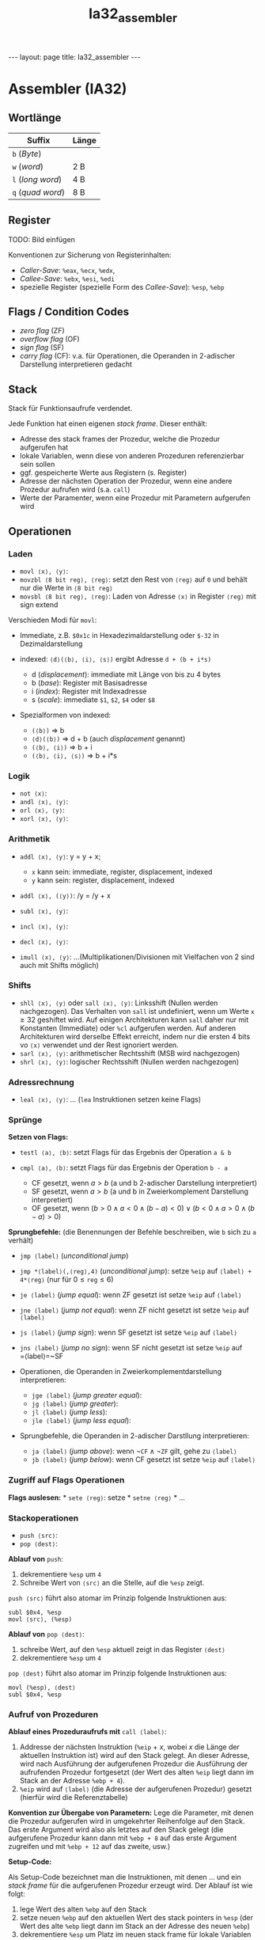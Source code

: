 #+TITLE: Ia32_assembler
#+STARTUP: content
#+STARTUP: latexpreview
#+STARTUP: inlineimages
#+OPTIONS: toc:nil
#+HTML_MATHJAX: align: left indent: 5em tagside: left
#+BEGIN_HTML
---
layout: page
title: Ia32_assembler
---
#+END_HTML

* Assembler (IA32)

** Wortlänge

| Suffix              | Länge   |
|---------------------+---------|
| =b= (/Byte/)        |         |
| =w= (/word/)        | 2 B     |
| =l= (/long word/)   | 4 B     |
| =q= (/quad word/)   | 8 B     |

** Register

TODO: Bild einfügen

Konventionen zur Sicherung von Registerinhalten:

-  /Caller-Save/: =%eax=, =%ecx=, =%edx=,
-  /Callee-Save/: =%ebx=, =%esi=, =%edi=
-  spezielle Register (spezielle Form des /Callee-Save/): =%esp=, =%ebp=

** Flags / Condition Codes

-  /zero flag/ (ZF)
-  /overflow flag/ (OF)
-  /sign flag/ (SF)
-  /carry flag/ (CF): v.a. für Operationen, die Operanden in 2-adischer
   Darstellung interpretieren gedacht

** Stack

Stack für Funktionsaufrufe verdendet.

Jede Funktion hat einen eigenen /stack frame/. Dieser enthält:

-  Adresse des stack frames der Prozedur, welche die Prozedur aufgerufen
   hat
-  lokale Variablen, wenn diese von anderen Prozeduren referenzierbar
   sein sollen
-  ggf. gespeicherte Werte aus Registern (s. Register)
-  Adresse der nächsten Operation der Prozedur, wenn eine andere
   Prozedur aufrufen wird (s.a. =call=)
-  Werte der Paramenter, wenn eine Prozedur mit Parametern aufgerufen
   wird

** Operationen

*** Laden

-  =movl ⟨x⟩, ⟨y⟩=:
-  =movzbl ⟨8 bit reg⟩, ⟨reg⟩=: setzt den Rest von =⟨reg⟩= auf =0= und
   behält nur die Werte in =⟨8 bit reg⟩=
-  =movsbl ⟨8 bit reg⟩, ⟨reg⟩=: Laden von Adresse =⟨x⟩= in Register
   =⟨reg⟩= mit sign extend

Verschieden Modi für =movl=:

-  Immediate, z.B. =$0x1c= in Hexadezimaldarstellung oder =$-32= in
   Dezimaldarstellung
-  indexed: =⟨d⟩(⟨b⟩, ⟨i⟩, ⟨s⟩)= ergibt Adresse =d + (b + i*s)=

   -  d (/displacement/): immediate mit Länge von bis zu 4 bytes
   -  b (/base/): Register mit Basisadresse
   -  i (/index/): Register mit Indexadresse
   -  s (/scale/): immediate =$1=, =$2=, =$4= oder =$8=

-  Spezialformen von indexed:

   -  =(⟨b⟩)= => b
   -  =⟨d⟩(⟨b⟩)= => d + b (auch /displacement/ genannt)
   -  =(⟨b⟩, ⟨i⟩)= => b + i
   -  =(⟨b⟩, ⟨i⟩, ⟨s⟩)= => b + i*s

*** Logik

-  =not ⟨x⟩=:
-  =andl ⟨x⟩, ⟨y⟩=:
-  =orl ⟨x⟩, ⟨y⟩=:
-  =xorl ⟨x⟩, ⟨y⟩=:

*** Arithmetik

-  =addl ⟨x⟩, ⟨y⟩=: y = y + x;

   -  =x= kann sein: immediate, register, displacement, indexed
   -  =y= kann sein: register, displacement, indexed

-  =addl ⟨x⟩, (⟨y⟩)=: /y = /y + x
-  =subl ⟨x⟩, ⟨y⟩=:
-  =incl ⟨x⟩, ⟨y⟩=:
-  =decl ⟨x⟩, ⟨y⟩=:
-  =imull ⟨x⟩, ⟨y⟩=: ...(Multiplikationen/Divisionen mit Vielfachen von
   2 sind auch mit Shifts möglich)

*** Shifts

-  =shll ⟨x⟩, ⟨y⟩= oder =sall ⟨x⟩, ⟨y⟩=: Linksshift (Nullen werden
   nachgezogen). Das Verhalten von =sall= ist undefiniert, wenn um Werte
   $\mathtt{x} \geq 32$ geshiftet wird. Auf einigen Architekturen kann
   =sall= daher nur mit Konstanten (Immediate) oder =%cl= aufgerufen
   werden. Auf anderen Architekturen wird derselbe Effekt erreicht,
   indem nur die ersten 4 bits vo =⟨x⟩= verwendet und der Rest ignoriert
   werden.
-  =sarl ⟨x⟩, ⟨y⟩=: arithmetischer Rechtsshift (MSB wird nachgezogen)
-  =shrl ⟨x⟩, ⟨y⟩=: logischer Rechtsshift (Nullen werden nachgezogen)

*** Adressrechnung

-  =leal ⟨x⟩, ⟨y⟩=: ... (=lea= Instruktionen setzen keine Flags)

*** Sprünge

*Setzen von Flags:*

-  =testl ⟨a⟩, ⟨b⟩=: setzt Flags für das Ergebnis der Operation =a & b=
-  =cmpl ⟨a⟩, ⟨b⟩=: setzt Flags für das Ergebnis der Operation =b - a=

   -  CF gesetzt, wenn $a > b$ (a und b 2-adischer Darstellung
      interpretiert)
   -  SF gesetzt, wenn $a > b$ (a und b in Zweierkomplement Darstellung
      interpretiert)
   -  OF gesetzt, wenn
      $(b > 0 \wedge a < 0 \wedge (b-a) < 0) \vee (b < 0 \wedge a > 0 \wedge (b-a) > 0)$

*Sprungbefehle:* (die Benennungen der Befehle beschreiben, wie =b= sich
zu =a= verhält)

-  =jmp ⟨label⟩= (/unconditional jump/)
-  =jmp *⟨label⟩(,⟨reg⟩,4)= (/unconditional jump/): setze =%eip= auf
   =⟨label⟩ + 4*⟨reg⟩= (nur für $0 \leq \mathtt{reg} \leq 6$)
-  =je ⟨label⟩= (/jump equal/): wenn ZF gesetzt ist setze =%eip= auf
   =⟨label⟩=
-  =jne ⟨label⟩= (/jump not equal/): wenn ZF nicht gesetzt ist setze
   =%eip= auf =⟨label⟩=
-  =js ⟨label⟩= (/jump sign/): wenn SF gesetzt ist setze =%eip= auf
   =⟨label⟩=
-  =jns ⟨label⟩= (/jump no sign/): wenn SF nicht gesetzt ist setze
   =%eip= auf =⟨label⟩=~SF
-  Operationen, die Operanden in Zweierkomplementdarstellung
   interpretieren:

   -  =jge ⟨label⟩= (/jump greater equal/):
   -  =jg ⟨label⟩= (/jump greater/):
   -  =jl ⟨label⟩= (/jump less/):
   -  =jle ⟨label⟩= (/jump less equal/):

-  Sprungbefehle, die Operanden in 2-adischer Darstllung interpretieren:

   -  =ja ⟨label⟩= (/jump above/): wenn
      $\neg \mathtt{CF} \wedge \neg \mathtt{ZF}$ gilt, gehe zu =⟨label⟩=
   -  =jb ⟨label⟩= (/jump below/): wenn CF gesetzt ist setze =%eip= auf
      =⟨label⟩=

*** Zugriff auf Flags Operationen

*Flags auslesen:* * =sete ⟨reg⟩=: setze * =setne ⟨reg⟩= * ...

*** Stackoperationen

-  =push ⟨src⟩=:
-  =pop ⟨dest⟩=:

*Ablauf von* =push=:

1. dekrementiere =%esp= um =4=
2. Schreibe Wert von =⟨src⟩= an die Stelle, auf die =%esp= zeigt.

=push ⟨src⟩= führt also atomar im Prinzip folgende Instruktionen aus:

#+BEGIN_EXAMPLE
    subl $0x4, %esp
    movl ⟨src⟩, (%esp)
#+END_EXAMPLE

*Ablauf von* =pop ⟨dest⟩=:

1. schreibe Wert, auf den =%esp= aktuell zeigt in das Register =⟨dest⟩=
2. dekrementiere =%esp= um =4=

=pop ⟨dest⟩= führt also atomar im Prinzip folgende Instruktionen aus:

#+BEGIN_EXAMPLE
    movl (%esp), ⟨dest⟩
    subl $0x4, %esp
#+END_EXAMPLE

*** Aufruf von Prozeduren

*Ablauf eines Prozeduraufrufs mit* =call ⟨label⟩=:

1. Addresse der nächsten Instruktion (=%eip= + $x$, wobei $x$ die Länge
   der aktuellen Instruktion ist) wird auf den Stack gelegt. An dieser
   Adresse, wird nach Ausführung der aufgerufenen Prozedur die
   Ausführung der aufrufenden Prozedur fortgesetzt (der Wert des alten
   =%eip= liegt dann im Stack an der Adresse =%ebp + 4=).
2. =%eip= wird auf =⟨label⟩= (die Adresse der aufgerufenen Prozedur)
   gesetzt (hierfür wird die Referenztabelle)

*Konvention zur Übergabe von Parametern:* Lege die Parameter, mit denen
die Prozedur aufgerufen wird in umgekehrter Reihenfolge auf den Stack.
Das erste Argument wird also als letztes auf den Stack gelegt (die
aufgerufene Prozedur kann dann mit =%ebp + 8= auf das erste Argument
zugreifen und mit =%ebp + 12= auf das zweite, usw.)

*Setup-Code:*

Als Setup-Code bezeichnet man die Instruktionen, mit denen ... und ein
/stack frame/ für die aufgerufenen Prozedur erzeugt wird. Der Ablauf ist
wie folgt:

1. lege Wert des alten =%ebp= auf den Stack
2. setze neuen =%ebp= auf den aktuellen Wert des stack pointers in
   =%esp= (der Wert des alte =%ebp= liegt dann im Stack an der Adresse
   des neuen =%ebp=)
3. dekrementiere =%esp= um Platz im neuen stack frame für lokale
   Variablen zu schaffen

Der Setup-Code sieht also so aus:

#+BEGIN_EXAMPLE
    push %ebp
    movl %esp, %ebp
    subl $40, %esp // Konvention: Stack Pointer wird um Vielfache von 16 dekrementiert
#+END_EXAMPLE

*Finish-Code:*

Also /finish code/ werden die Instruktionen bezeichnet, mit denen der
Wert des =%eip= und des =%ebp= der aufrufenden Prozedur
wiederhergesetllt werden.

#+BEGIN_EXAMPLE
    // ggf. überschriebene Werte in Callee Save Register wieder herstellen
    movl %ebp, %esp // %esp zeigt auf %ebp
    pop %ebp       // restore old %ebp
    ret             // restore old %eip
#+END_EXAMPLE

*Ablaufs des Zurückkehrens einer Prozedur mit* =ret=: =ret= popt ein
Element vom Stack und läd dessen Wert in =%eip=. Der Instruktionpointer
wird also auf den gepopten Wert gesetzte (d.h. die Ausführung der
Instruktionen wird an dieser Adresse fortgesetzt). Damit =ret= also
korrekt funktioniert, muss der =%esp= vorher auf =%ebp= der
retournierenden Prozedur zeigen.

*Ablaufs des Zurückkehrens einer Prozedur mit* =leave=: =leave= entfernt
den aktuellen Stackframe und springt zurück in den vorherigen
Stackframe. Dazu wird der Stackpointer auf die Basisadresse des
aktuellen Stackframes gesetzt und anschließend der Wert des alten =%ebp=
mit =pop= in =%ebp= geladen. Es werden also folgende Instruktionen
ausgeführt:

#+BEGIN_EXAMPLE
    movl %ebp, %esp
    pop %ebp
#+END_EXAMPLE
